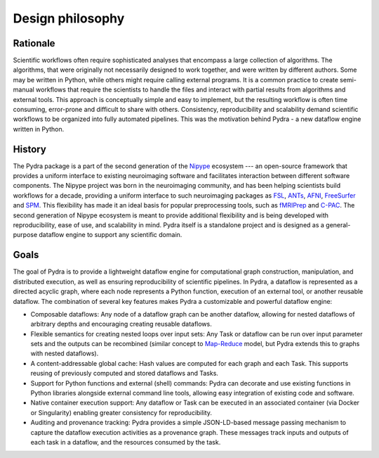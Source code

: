 
Design philosophy
=================

Rationale
---------

Scientific workflows often require sophisticated analyses that encompass a large collection
of algorithms.
The algorithms, that were originally not necessarily designed to work together,
and were written by different authors.
Some may be written in Python, while others might require calling external programs.
It is a common practice to create semi-manual workflows that require the scientists
to handle the files and interact with partial results from algorithms and external tools.
This approach is conceptually simple and easy to implement, but the resulting workflow
is often time consuming, error-prone and difficult to share with others.
Consistency, reproducibility and scalability demand scientific workflows
to be organized into fully automated pipelines.
This was the motivation behind Pydra - a new dataflow engine written in Python.

History
-------

The Pydra package is a part of the second generation of the Nipype_ ecosystem
--- an open-source framework that provides a uniform interface to existing neuroimaging
software and facilitates interaction between different software components.
The Nipype project was born in the neuroimaging community, and has been helping scientists
build workflows for a decade, providing a uniform interface to such neuroimaging packages
as FSL_, ANTs_, AFNI_, FreeSurfer_ and SPM_.
This flexibility has made it an ideal basis for popular preprocessing tools,
such as fMRIPrep_ and C-PAC_.
The second generation of Nipype ecosystem is meant to provide additional flexibility
and is being developed with reproducibility, ease of use, and scalability in mind.
Pydra itself is a standalone project and is designed as a general-purpose dataflow engine
to support any scientific domain.

Goals
-----

The goal of Pydra is to provide a lightweight dataflow engine for computational graph construction,
manipulation, and distributed execution, as well as ensuring reproducibility of scientific pipelines.
In Pydra, a dataflow is represented as a directed acyclic graph, where each node represents a Python
function, execution of an external tool, or another reusable dataflow.
The combination of several key features makes Pydra a customizable and powerful dataflow engine:

- Composable dataflows: Any node of a dataflow graph can be another dataflow, allowing for nested
  dataflows of arbitrary depths and encouraging creating reusable dataflows.

- Flexible semantics for creating nested loops over input sets: Any Task or dataflow can be run
  over input parameter sets and the outputs can be recombined (similar concept to Map-Reduce_ model,
  but Pydra extends this to graphs with nested dataflows).

- A content-addressable global cache: Hash values are computed for each graph and each Task.
  This supports reusing of previously computed and stored dataflows and Tasks.

- Support for Python functions and external (shell) commands: Pydra can decorate and use existing
  functions in Python libraries alongside external command line tools, allowing easy integration
  of existing code and software.

- Native container execution support: Any dataflow or Task can be executed in an associated container
  (via Docker or Singularity) enabling greater consistency for reproducibility.

- Auditing and provenance tracking: Pydra provides a simple JSON-LD-based message passing mechanism
  to capture the dataflow execution activities as a provenance graph. These messages track inputs
  and outputs of each task in a dataflow, and the resources consumed by the task.

.. _Nipype: https://nipype.readthedocs.io/en/latest/
.. _FSL: https://fsl.fmrib.ox.ac.uk/fsl/fslwiki/FSL
.. _ANTs: http://stnava.github.io/ANTs/
.. _AFNI: https://afni.nimh.nih.gov/
.. _FreeSurfer: https://surfer.nmr.mgh.harvard.edu/
.. _SPM: https://www.fil.ion.ucl.ac.uk/spm/
.. _fMRIPrep: https://fmriprep.org/en/stable/
.. _C-PAC: https://fcp-indi.github.io/docs/latest/index
.. _Map-Reduce: https://en.wikipedia.org/wiki/MapReduce
